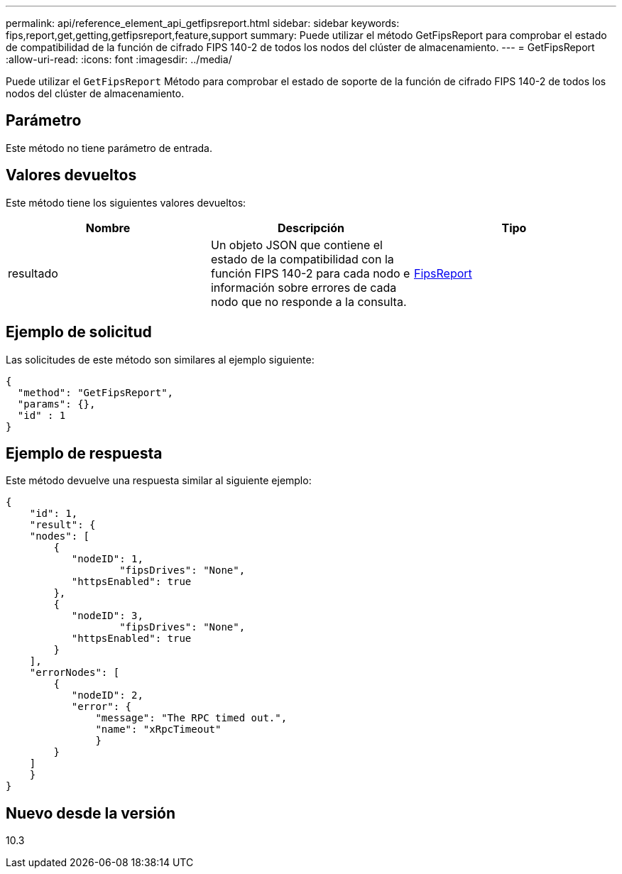 ---
permalink: api/reference_element_api_getfipsreport.html 
sidebar: sidebar 
keywords: fips,report,get,getting,getfipsreport,feature,support 
summary: Puede utilizar el método GetFipsReport para comprobar el estado de compatibilidad de la función de cifrado FIPS 140-2 de todos los nodos del clúster de almacenamiento. 
---
= GetFipsReport
:allow-uri-read: 
:icons: font
:imagesdir: ../media/


[role="lead"]
Puede utilizar el `GetFipsReport` Método para comprobar el estado de soporte de la función de cifrado FIPS 140-2 de todos los nodos del clúster de almacenamiento.



== Parámetro

Este método no tiene parámetro de entrada.



== Valores devueltos

Este método tiene los siguientes valores devueltos:

|===
| Nombre | Descripción | Tipo 


 a| 
resultado
 a| 
Un objeto JSON que contiene el estado de la compatibilidad con la función FIPS 140-2 para cada nodo e información sobre errores de cada nodo que no responde a la consulta.
 a| 
xref:reference_element_api_fipsreport.adoc[FipsReport]

|===


== Ejemplo de solicitud

Las solicitudes de este método son similares al ejemplo siguiente:

[listing]
----
{
  "method": "GetFipsReport",
  "params": {},
  "id" : 1
}
----


== Ejemplo de respuesta

Este método devuelve una respuesta similar al siguiente ejemplo:

[listing]
----
{
    "id": 1,
    "result": {
    "nodes": [
        {
           "nodeID": 1,
		   "fipsDrives": "None",
           "httpsEnabled": true
        },
        {
           "nodeID": 3,
		   "fipsDrives": "None",
           "httpsEnabled": true
        }
    ],
    "errorNodes": [
        {
           "nodeID": 2,
           "error": {
               "message": "The RPC timed out.",
               "name": "xRpcTimeout"
               }
        }
    ]
    }
}
----


== Nuevo desde la versión

10.3
